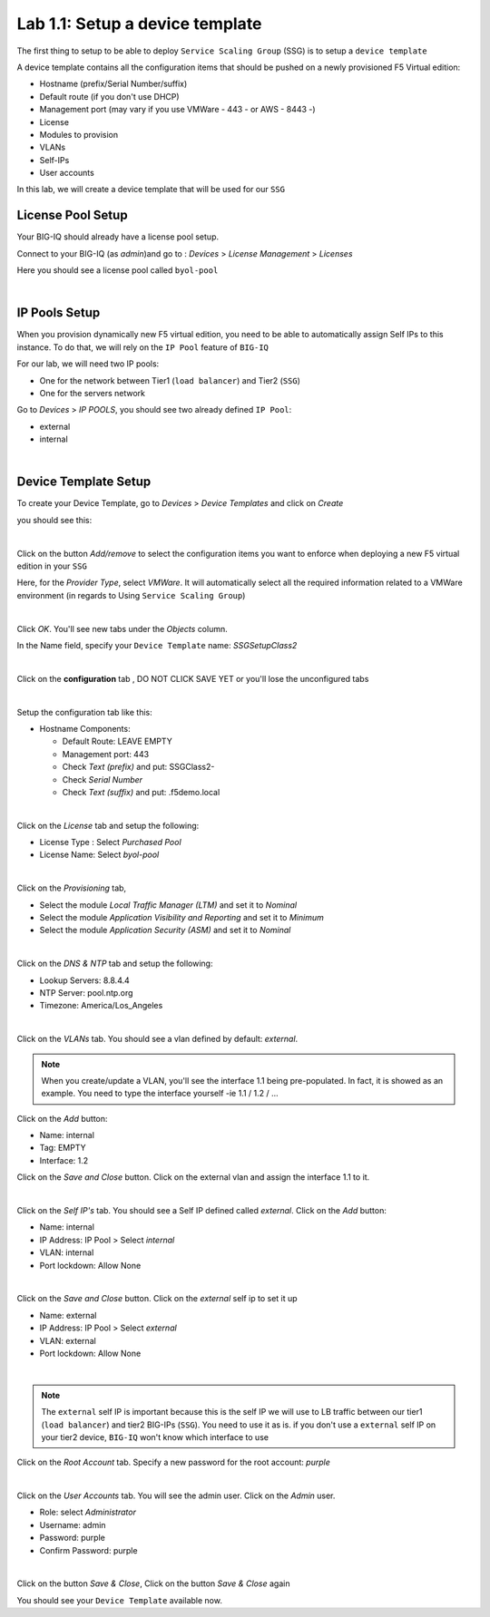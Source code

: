 Lab 1.1: Setup a device template
--------------------------------

The first thing to setup to be able to deploy ``Service Scaling Group`` (SSG) is
to setup a ``device template``

A device template contains all the configuration items that should be pushed
on a newly provisioned F5 Virtual edition:

* Hostname (prefix/Serial Number/suffix)
* Default route (if you don't use DHCP)
* Management port (may vary if you use VMWare - 443 - or AWS - 8443 -)
* License
* Modules to provision
* VLANs
* Self-IPs
* User accounts

In this lab, we will create a device template that will be used for our ``SSG``

License Pool Setup
******************

Your BIG-IQ should already have a license pool setup.

Connect to your BIG-IQ (as *admin*)and go to : *Devices* > *License Management* > *Licenses*

Here you should see a license pool called ``byol-pool``

.. image:: ../pictures/module1/img_module1_lab1_9.png
  :align: center
  :scale: 50%

|

IP Pools Setup
**************

When you provision dynamically new F5 virtual edition, you need to be able to
automatically assign Self IPs to this instance. To do that, we will rely on
the ``IP Pool`` feature of ``BIG-IQ``

For our lab, we will need two IP pools:

* One for the network between Tier1 (``load balancer``) and Tier2 (``SSG``)
* One for the servers network

Go to *Devices* > *IP POOLS*, you should see two already defined ``IP Pool``:

* external
* internal

.. image:: ../pictures/module1/img_module1_lab1_10.png
  :align: center
  :scale: 50%

|

Device Template Setup
*********************

To create your Device Template, go to *Devices* > *Device Templates* and click
on *Create*

you should see this:

.. image:: ../pictures/module1/img_module1_lab1_1.png
  :align: center
  :scale: 50%

|

Click on the button *Add/remove* to select the configuration items you want to
enforce when deploying a new F5 virtual edition in your ``SSG``

Here, for the *Provider Type*, select *VMWare*. It will automatically select
all the required information related to a VMWare environment (in regards to Using
``Service Scaling Group``)

.. image:: ../pictures/module1/img_module1_lab1_2.png
  :align: center
  :scale: 50%

|

Click *OK*. You'll see new tabs under the *Objects* column.

In the Name field, specify your ``Device Template`` name: *SSGSetupClass2*

.. image:: ../pictures/module1/img_module1_lab1_3.png
  :align: center
  :scale: 50%

|

Click on the **configuration** tab , DO NOT CLICK SAVE YET or you'll lose the
unconfigured tabs

.. image:: ../pictures/module1/img_module1_lab1_4.png
  :align: center
  :scale: 50%

|

Setup the configuration tab like this:

* Hostname Components:

  * Default Route: LEAVE EMPTY
  * Management port: 443
  * Check *Text (prefix)* and put: SSGClass2-
  * Check *Serial Number*
  * Check *Text (suffix)* and put: .f5demo.local


.. image:: ../pictures/module1/img_module1_lab1_5.png
  :align: center

|

Click on the *License* tab and setup the following:

* License Type : Select *Purchased Pool*
* License Name: Select *byol-pool*

.. image:: ../pictures/module1/img_module1_lab1_12.png
  :align: center
  :scale: 50%


|

Click on the *Provisioning* tab,

* Select the module *Local Traffic Manager (LTM)* and set it to *Nominal*
* Select the module *Application Visibility and Reporting* and set it to
  *Minimum*
* Select the module *Application Security (ASM)* and set it to *Nominal*

.. image:: ../pictures/module1/img_module1_lab1_7.png
  :align: center
  :scale: 50%

|

Click on the *DNS & NTP* tab and setup the following:

* Lookup Servers: 8.8.4.4
* NTP Server: pool.ntp.org
* Timezone: America/Los_Angeles

.. image:: ../pictures/module1/img_module1_lab1_8.png
  :align: center
  :scale: 50%

|

Click on the *VLANs* tab. You should see a vlan defined by default: *external*.

.. note::

  When you create/update a VLAN, you'll see the interface 1.1 being pre-populated.
  In fact, it is showed as an example. You need to type
  the interface yourself -ie 1.1 / 1.2 / ...

Click on the *Add* button:

* Name: internal
* Tag: EMPTY
* Interface: 1.2

Click on the *Save and Close* button. Click on the external vlan and assign the
interface 1.1 to it.



.. image:: ../pictures/module1/img_module1_lab1_13.png
  :align: center
  :scale: 50%

|

Click on the *Self IP's* tab. You should see a Self IP defined called *external*.
Click on the *Add* button:

* Name: internal
* IP Address: IP Pool > Select *internal*
* VLAN: internal
* Port lockdown: Allow None

.. image:: ../pictures/module1/img_module1_lab1_14.png
  :align: center
  :scale: 50%

|

Click on the *Save and Close* button. Click on the *external* self ip to set it up

* Name: external
* IP Address: IP Pool > Select *external*
* VLAN: external
* Port lockdown: Allow None

.. image:: ../pictures/module1/img_module1_lab1_15.png
  :align: center
  :scale: 50%

|

.. note::

  The ``external`` self IP is important because this is the self IP we will use
  to LB traffic between our tier1 (``load balancer``) and tier2 BIG-IPs (``SSG``).
  You need to use it as is. if you don't use a ``external`` self IP on your
  tier2 device, ``BIG-IQ`` won't know which interface to use

Click on the *Root Account* tab. Specify a new password for the root account:
*purple*

.. image:: ../pictures/module1/img_module1_lab1_16.png
  :align: center

|

Click on the *User Accounts* tab. You will see the admin user. Click on the *Admin*
user.

* Role: select *Administrator*
* Username: admin
* Password: purple
* Confirm Password: purple

.. image:: ../pictures/module1/img_module1_lab1_11.png
  :align: center
  :scale: 50%

|

Click on the button *Save & Close*, Click on the button *Save & Close* again

You should see your ``Device Template`` available now.
